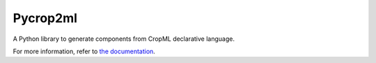 ========================
Pycrop2ml
========================

..  image:: https://readthedocs.org/projects/cropml/badge/?version=latest
    :target: http://cropml.readthedocs.io/en/latest/
    :alt: Documentation Status

.. {# pkglts, doc

.. #}

A Python library to generate components from CropML declarative language.

For more information, refer to `the documentation`__.

.. __: http://cropml.readthedocs.io/en/latest/



